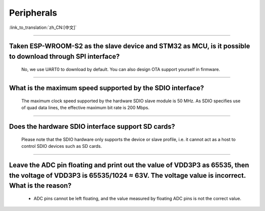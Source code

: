 Peripherals
============

:link_to_translation:`zh_CN:[中文]`

.. raw:: html

   <style>
   body {counter-reset: h2}
     h2 {counter-reset: h3}
     h2:before {counter-increment: h2; content: counter(h2) ". "}
     h3:before {counter-increment: h3; content: counter(h2) "." counter(h3) ". "}
     h2.nocount:before, h3.nocount:before, { content: ""; counter-increment: none }
   </style>

--------------

Taken ESP-WROOM-S2 as the slave device and STM32 as MCU, is it possible to download through SPI interface?
---------------------------------------------------------------------------------------------------------------

  No, we use UART0 to download by default. You can also design OTA support yourself in firmware.

--------------

What is the maximum speed supported by the SDIO interface?
------------------------------------------------------------

  The maximum clock speed supported by the hardware SDIO slave module is 50 MHz. As SDIO specifies use of quad data lines, the effective maximum bit rate is 200 Mbps.

--------------

Does the hardware SDIO interface support SD cards?
----------------------------------------------------

  Please note that the SDIO hardware only supports the device or slave profile, i.e. it cannot act as a host to control SDIO devices such as SD cards.

--------------------

Leave the ADC pin floating and print out the value of VDD3P3 as 65535, then the voltage of VDD3P3 is 65535/1024 ≈ 63V. The voltage value is incorrect. What is the reason?
----------------------------------------------------------------------------------------------------------------------------------------------------------------------------------------------------------------------------------------------------------------

  - ADC pins cannot be left floating, and the value measured by floating ADC pins is not the correct value.
  
